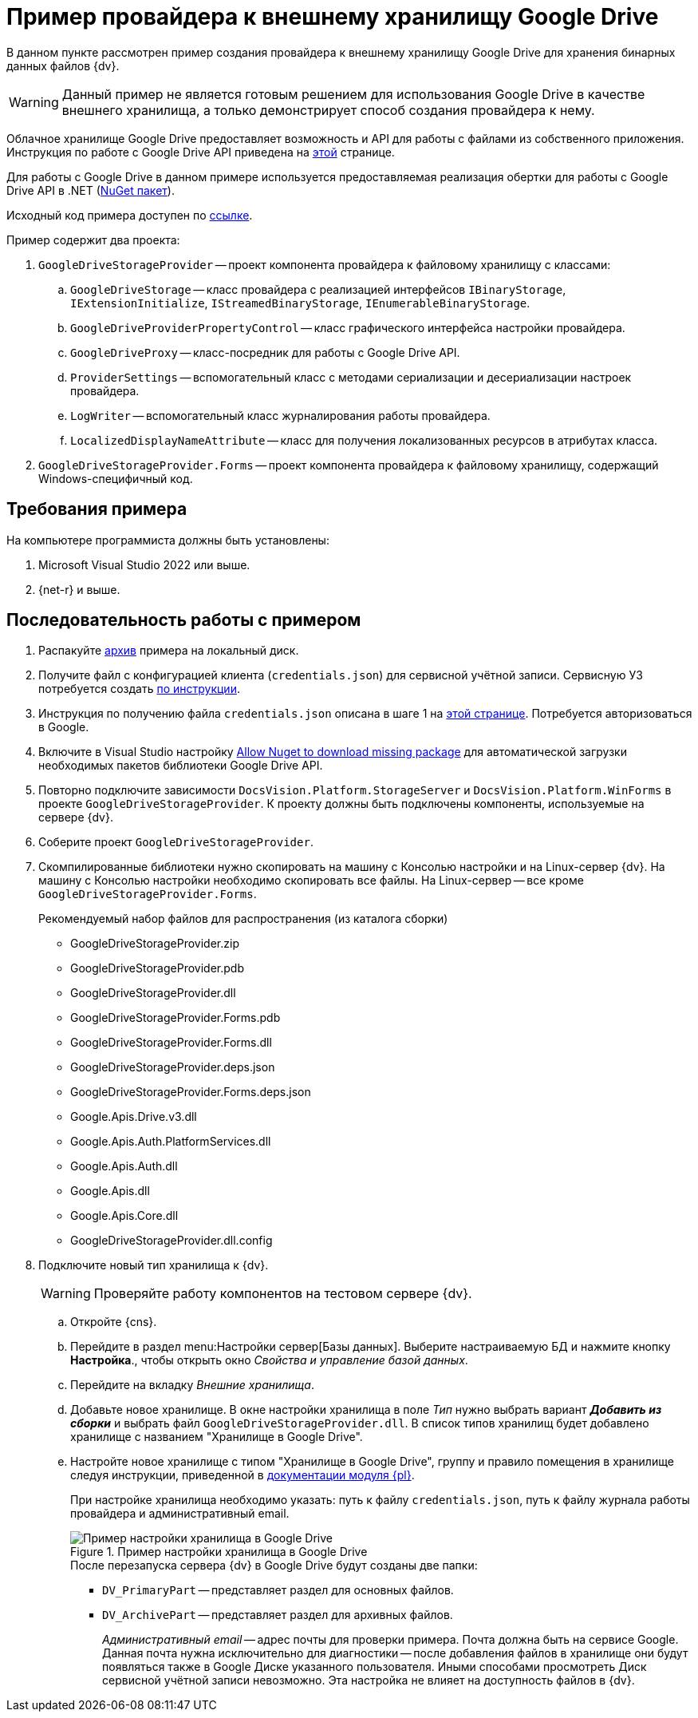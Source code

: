 = Пример провайдера к внешнему хранилищу Google Drive

В данном пункте рассмотрен пример создания провайдера к внешнему хранилищу Google Drive для хранения бинарных данных файлов {dv}.

[WARNING]
====
Данный пример не является готовым решением для использования Google Drive в качестве внешнего хранилища, а только демонстрирует способ создания провайдера к нему.
====

Облачное хранилище Google Drive предоставляет возможность и API для работы с файлами из собственного приложения. Инструкция по работе с Google Drive API приведена на https://developers.google.com/drive/api/v3/about-sdk[этой] странице.

Для работы с Google Drive в данном примере используется предоставляемая реализация обертки для работы с Google Drive API в .NET (https://www.nuget.org/packages/Google.Apis.Drive.v3/[NuGet пакет]).

Исходный код примера доступен по xref:ROOT:attachment$gDriveStorage.zip[ссылке].

.Пример содержит два проекта:
. `GoogleDriveStorageProvider` -- проект компонента провайдера к файловому хранилищу с классами:
.. `GoogleDriveStorage` -- класс провайдера с реализацией интерфейсов `IBinaryStorage`, `IExtensionInitialize`, `IStreamedBinaryStorage`, `IEnumerableBinaryStorage`.
.. `GoogleDriveProviderPropertyControl` -- класс графического интерфейса настройки провайдера.
.. `GoogleDriveProxy` -- класс-посредник для работы с Google Drive API.
.. `ProviderSettings` -- вспомогательный класс с методами сериализации и десериализации настроек провайдера.
.. `LogWriter` -- вспомогательный класс журналирования работы провайдера.
.. `LocalizedDisplayNameAttribute` -- класс для получения локализованных ресурсов в атрибутах класса.
. `GoogleDriveStorageProvider.Forms` -- проект компонента провайдера к файловому хранилищу, содержащий Windows-специфичный код.

== Требования примера

.На компьютере программиста должны быть установлены:
. Microsoft Visual Studio 2022 или выше.
. {net-r} и выше.

// Пример совместим с системой {dv} версии 5.5.1.

== Последовательность работы с примером

. Распакуйте xref:ROOT:attachment$gDriveStorage.zip[архив] примера на локальный диск.
. Получите файл с конфигурацией клиента (`credentials.json`) для сервисной учётной записи. Сервисную УЗ потребуется создать https://developers.google.com/android/management/service-account?hl=ru[по инструкции].
. Инструкция по получению файла `credentials.json` описана в шаге 1 на https://developers.google.com/drive/api/v3/quickstart/dotnet[этой странице]. Потребуется авторизоваться в Google.
// . Загрузите файл `credentials.json` в папку `GoogleDriveStorageProvider\AskToken\bin\Debug\` распакованного архива примера.
. Включите в Visual Studio настройку https://docs.microsoft.com/ru-ru/nuget/consume-packages/package-restore-troubleshooting[Allow Nuget to download missing package] для автоматической загрузки необходимых пакетов библиотеки Google Drive API.
. Повторно подключите зависимости `DocsVision.Platform.StorageServer` и `DocsVision.Platform.WinForms` в проекте `GoogleDriveStorageProvider`. К проекту должны быть подключены компоненты, используемые на сервере {dv}.
. Соберите проект `GoogleDriveStorageProvider`.
// . Соберите и запустите проект `AskToken`. В процессе работы программы `AskToken` будет вызван код из класса `GoogleDriveProxy` (проект `GoogleDriveStorageProvider`):
// +
// [source,csharp]
// ----
// using (var stream =
//                 new FileStream(credentialsFile, FileMode.Open, FileAccess.Read))
//             {
//                 credential = GoogleWebAuthorizationBroker.AuthorizeAsync(
//                     GoogleClientSecrets.Load(stream).Secrets,
//                     new string[] { DriveService.Scope.Drive },
//                     "user",
//                     CancellationToken.None,
//                     new FileDataStore(tokenFolder, true)).Result;
//
//                 logWriter.Write("Токен получен из папки: " + tokenFolder);
//             }
// ----
// +
// Данный код сформирует файл с токеном, который необходим для работы с API Google Drive (см. описание в шаге 3 https://developers.google.com/drive/api/v3/quickstart/dotnet[данного примера]). Для получения токена нужно разрешить приложению (название приложения указывается при выполнении п. 2) доступ к аккаунту Google.
// +
// Токен будет сохранен в папку `GoogleDriveStorageProvider\AskToken\bin\Debug\token.json\`.
+
. Скомпилированные библиотеки нужно скопировать на машину с Консолью настройки и на Linux-сервер {dv}. На машину с Консолью настройки необходимо скопировать все файлы. На Linux-сервер -- все кроме `GoogleDriveStorageProvider.Forms`.
+
.Рекомендуемый набор файлов для распространения (из каталога сборки)
* GoogleDriveStorageProvider.zip
* GoogleDriveStorageProvider.pdb
* GoogleDriveStorageProvider.dll
* GoogleDriveStorageProvider.Forms.pdb
* GoogleDriveStorageProvider.Forms.dll
* GoogleDriveStorageProvider.deps.json
* GoogleDriveStorageProvider.Forms.deps.json
* Google.Apis.Drive.v3.dll
* Google.Apis.Auth.PlatformServices.dll
* Google.Apis.Auth.dll
* Google.Apis.dll
* Google.Apis.Core.dll
* GoogleDriveStorageProvider.dll.config
+
. Подключите новый тип хранилища к {dv}.
+
WARNING: Проверяйте работу компонентов на тестовом сервере {dv}.
+
.. Откройте {cns}.
.. Перейдите в раздел menu:Настройки сервер[Базы данных]. Выберите настраиваемую БД и нажмите кнопку *Настройка*., чтобы открыть окно _Свойства и управление базой данных_.
.. Перейдите на вкладку _Внешние хранилища_.
.. Добавьте новое хранилище. В окне настройки хранилища в поле _Тип_ нужно выбрать вариант *_Добавить из сборки_* и выбрать файл `GoogleDriveStorageProvider.dll`. В список типов хранилищ будет добавлено хранилище с названием "Хранилище в Google Drive".
.. Настройте новое хранилище с типом "Хранилище в Google Drive", группу и правило помещения в хранилище следуя инструкции, приведенной в xref:dev@platform:console:storage.adoc[документации модуля {pl}].
+
При настройке хранилища необходимо указать: путь к файлу `credentials.json`, путь к файлу журнала работы провайдера и административный email.
+
.Пример настройки хранилища в Google Drive
image::ROOT:connectot-gogle-drive.png[Пример настройки хранилища в Google Drive]
+
.После перезапуска сервера {dv} в Google Drive будут созданы две папки:
* `DV_PrimaryPart` -- представляет раздел для основных файлов.
* `DV_ArchivePart` -- представляет раздел для архивных файлов.
+
_Административный email_ -- адрес почты для проверки примера. Почта должна быть на сервисе Google. Данная почта нужна исключительно для диагностики -- после добавления файлов в хранилище они будут появляться также в Google Диске указанного пользователя. Иными способами просмотреть Диск сервисной учётной записи невозможно. Эта настройка не влияет на доступность файлов в {dv}.
